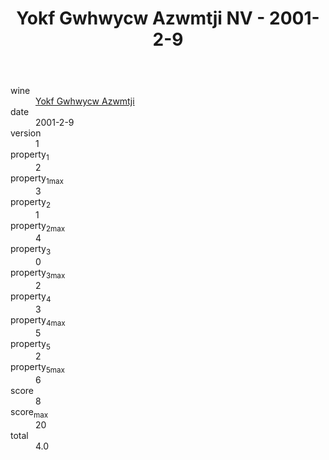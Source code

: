 :PROPERTIES:
:ID:                     139bcc02-11df-4adc-9ea5-71a4669f4cc4
:END:
#+TITLE: Yokf Gwhwycw Azwmtji NV - 2001-2-9

- wine :: [[id:9c84b055-603c-49fc-a546-d4d5c1926f6b][Yokf Gwhwycw Azwmtji]]
- date :: 2001-2-9
- version :: 1
- property_1 :: 2
- property_1_max :: 3
- property_2 :: 1
- property_2_max :: 4
- property_3 :: 0
- property_3_max :: 2
- property_4 :: 3
- property_4_max :: 5
- property_5 :: 2
- property_5_max :: 6
- score :: 8
- score_max :: 20
- total :: 4.0


